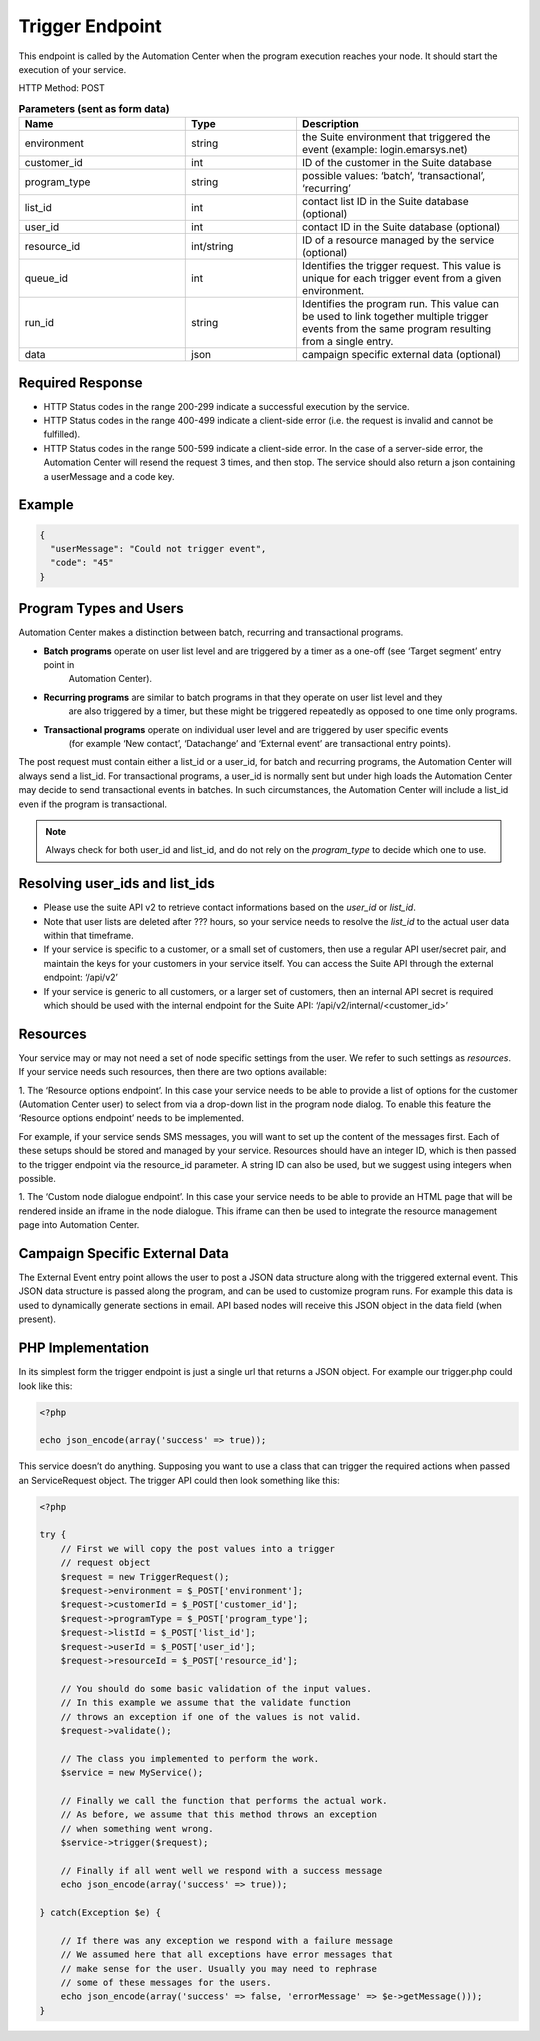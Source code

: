 Trigger Endpoint
================

This endpoint is called by the Automation Center when the program execution reaches your node. It should start
the execution of your service.

.. image:: /_static/images/ac_node_trigger_workflow.png

HTTP Method: POST

.. list-table:: **Parameters (sent as form data)**
   :header-rows: 1
   :widths: 30 20 40

   * - Name
     - Type
     - Description
   * - environment
     - string
     - the Suite environment that triggered the event (example: login.emarsys.net)
   * - customer_id
     - int
     - ID of the customer in the Suite database
   * - program_type
     - string
     - possible values: ‘batch’, ‘transactional’, ‘recurring’
   * - list_id
     - int
     - contact list ID in the Suite database (optional)
   * - user_id
     - int
     - contact ID in the Suite database (optional)
   * - resource_id
     - int/string
     - ID of a resource managed by the service (optional)
   * - queue_id
     - int
     - Identifies the trigger request. This value is unique for each trigger event from a given environment.
   * - run_id
     - string
     - Identifies the program run. This value can be used to link together multiple trigger events from the same
       program resulting from a single entry.
   * - data
     - json
     - campaign specific external data (optional)

Required Response
-----------------

* HTTP Status codes in the range 200-299 indicate a successful execution by the service. 
* HTTP Status codes in the range 400-499 indicate a client-side error (i.e. the request is invalid and cannot be fulfilled).
* HTTP Status codes in the range 500-599 indicate a client-side error. In the case of a server-side error, the Automation Center will resend the request 3 times, and then stop. The service should also return a json containing a userMessage and a code key.

Example
-------

.. code-block:: json

   {
     "userMessage": "Could not trigger event",
     "code": "45"
   }

Program Types and Users
-----------------------

Automation Center makes a distinction between batch, recurring and transactional programs.

* **Batch programs** operate on user list level and are triggered by a timer as a one-off (see ‘Target segment’ entry point in
   Automation Center).
* **Recurring programs** are similar to batch programs in that they operate on user list level and they
   are also triggered by a timer, but these might be triggered repeatedly as opposed to one time only programs.
* **Transactional programs** operate on individual user level and are triggered by user specific events
   (for example ‘New contact’, ‘Datachange’ and ‘External event’ are transactional entry points).

The post request must contain either a list_id or a user_id, for batch and recurring programs, the Automation Center
will always send a list_id. For transactional programs, a user_id is normally sent but under high loads the Automation Center may decide to send transactional events in batches. 
In such circumstances, the Automation Center will include a list_id even if the program is transactional.

.. note::

   Always check for both user_id and list_id, and do not rely on the *program_type* to decide which one to use.

Resolving user_ids and list_ids
-------------------------------

* Please use the suite API v2 to retrieve contact informations based on the *user_id* or *list_id*. 

* Note that user lists are deleted after ??? hours, so your service needs to resolve the *list_id* to the actual user data within that timeframe.

* If your service is specific to a customer, or a small set of customers, then use a regular API user/secret pair, and maintain the keys for your customers in your service itself. You can access the Suite API through the external endpoint: ‘/api/v2’

* If your service is generic to all customers, or a larger set of customers, then an internal API secret is required which should be used with the internal endpoint for the Suite API: ‘/api/v2/internal/<customer_id>’

Resources
---------

Your service may or may not need a set of node specific settings from the user. We refer to such
settings as *resources*.  If your service needs such resources, then there are two options available:

1. The ‘Resource options endpoint’. 
In this case your service needs to be able to provide a list of options for the customer (Automation Center user) to select from via a drop-down list in the program node dialog. 
To enable this feature the ‘Resource options endpoint’ needs to be implemented.

For example, if your service sends SMS messages, you will want to set up the content of the messages first.
Each of these setups should be stored and managed by your service. Resources should have an integer ID,
which is then passed to the trigger endpoint via the resource_id parameter. A string ID can also be used,
but we suggest using integers when possible.

1. The ‘Custom node dialogue endpoint’. 
In this case your service needs to be able to provide an HTML page that will be rendered inside an iframe in the node dialogue. 
This iframe can then be used to integrate the resource management page into Automation Center.

Campaign Specific External Data
-------------------------------

The External Event entry point allows the user to post a JSON data structure along with the triggered external event.
This JSON data structure is passed along the program, and can be used to customize program runs. For example this data is used to dynamically generate sections in email. 
API based nodes will receive this JSON object in the data field (when present).

PHP Implementation
------------------

In its simplest form the trigger endpoint is just a single url that returns a JSON object.
For example our trigger.php could look like this:

.. code-block:: php

   <?php

   echo json_encode(array('success' => true));

This service doesn’t do anything. Supposing you want to use a class that can trigger the required actions when passed an ServiceRequest object. 
The trigger API could then look something like this:

.. code-block:: php

   <?php

   try {
       // First we will copy the post values into a trigger
       // request object
       $request = new TriggerRequest();
       $request->environment = $_POST['environment'];
       $request->customerId = $_POST['customer_id'];
       $request->programType = $_POST['program_type'];
       $request->listId = $_POST['list_id'];
       $request->userId = $_POST['user_id'];
       $request->resourceId = $_POST['resource_id'];

       // You should do some basic validation of the input values.
       // In this example we assume that the validate function
       // throws an exception if one of the values is not valid.
       $request->validate();

       // The class you implemented to perform the work.
       $service = new MyService();

       // Finally we call the function that performs the actual work.
       // As before, we assume that this method throws an exception
       // when something went wrong.
       $service->trigger($request);

       // Finally if all went well we respond with a success message
       echo json_encode(array('success' => true));

   } catch(Exception $e) {

       // If there was any exception we respond with a failure message
       // We assumed here that all exceptions have error messages that
       // make sense for the user. Usually you may need to rephrase
       // some of these messages for the users.
       echo json_encode(array('success' => false, 'errorMessage' => $e->getMessage()));
   }
